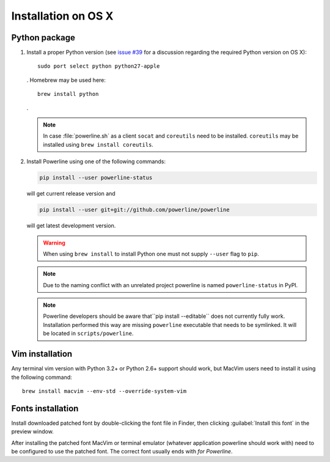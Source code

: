********************
Installation on OS X
********************

Python package
==============

1. Install a proper Python version (see `issue #39
   <https://github.com/powerline/powerline/issues/39>`_ for a discussion
   regarding the required Python version on OS X)::

       sudo port select python python27-apple

   . Homebrew may be used here::

       brew install python

   .

   .. note::
      In case :file:`powerline.sh` as a client ``socat`` and ``coreutils`` need
      to be installed. ``coreutils`` may be installed using ``brew install
      coreutils``.

2. Install Powerline using one of the following commands:

   .. code-block:: sh

       pip install --user powerline-status

   will get current release version and

   .. code-block:: sh

       pip install --user git+git://github.com/powerline/powerline

   will get latest development version.

   .. warning::
      When using ``brew install`` to install Python one must not supply
      ``--user`` flag to ``pip``.

   .. note::
      Due to the naming conflict with an unrelated project powerline is named
      ``powerline-status`` in PyPI.

   .. note::
      Powerline developers should be aware that``pip install --editable`` does
      not currently fully work. Installation performed this way are missing
      ``powerline`` executable that needs to be symlinked. It will be located in
      ``scripts/powerline``.

Vim installation
================

Any terminal vim version with Python 3.2+ or Python 2.6+ support should work,
but MacVim users need to install it using the following command::

    brew install macvim --env-std --override-system-vim

Fonts installation
==================

Install downloaded patched font by double-clicking the font file in Finder, then
clicking :guilabel:`Install this font` in the preview window.

After installing the patched font MacVim or terminal emulator (whatever
application powerline should work with) need to be configured to use the patched
font. The correct font usually ends with *for Powerline*.
